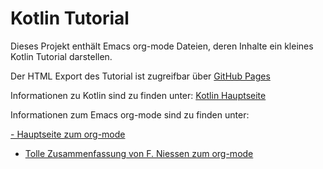 * Kotlin Tutorial

Dieses Projekt enthält Emacs org-mode Dateien, deren Inhalte ein
kleines Kotlin Tutorial darstellen. 

Der HTML Export des Tutorial ist zugreifbar über [[https://rbraumandl.github.io/kotlin-tutorial/][GitHub Pages]]

Informationen zu Kotlin sind zu finden unter:
[[https://kotlinlang.org/][Kotlin Hauptseite]]

Informationen zum Emacs org-mode sind zu finden unter:

[[https://orgmode.org/][- Hauptseite zum org-mode]]
- [[https://github.com/fniessen/refcard-org-mode][Tolle Zusammenfassung von F. Niessen zum org-mode]]

